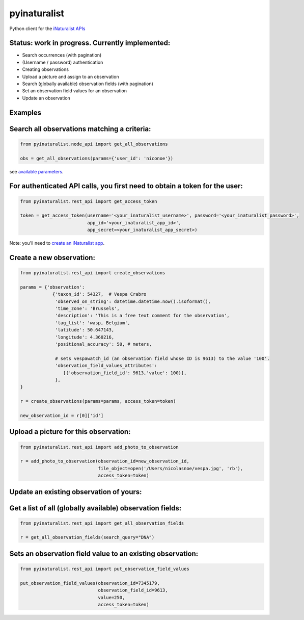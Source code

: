 =============================
pyinaturalist
=============================

.. image:: https://badge.fury.io/py/pyinaturalist.png
    :target: http://badge.fury.io/py/pyinaturalist

.. image:: https://www.travis-ci.com/inbo/pyinaturalist.svg?branch=master
    :target: https://www.travis-ci.com/inbo/pyinaturalist

.. image:: https://readthedocs.org/projects/pyinaturalist/badge/?version=latest
    :target: https://pyinaturalist.readthedocs.io/en/latest/?badge=latest
    :alt: Documentation Status

Python client for the `iNaturalist APIs <https://www.inaturalist.org/pages/api+reference>`_

Status: work in progress. Currently implemented:
------------------------------------------------

- Search occurrences (with pagination)
- (Username / password) authentication
- Creating observations
- Upload a picture and assign to an observation
- Search (globally available) observation fields (with pagination)
- Set an observation field values for an observation
- Update an observation


Examples
--------

Search all observations matching a criteria:
--------------------------------------------

.. code-block:: python

    from pyinaturalist.node_api import get_all_observations

    obs = get_all_observations(params={'user_id': 'niconoe'})

see `available parameters <https://api.inaturalist.org/v1/docs/#!/Observations/get_observations/>`_.

For authenticated API calls, you first need to obtain a token for the user:
---------------------------------------------------------------------------


.. code-block:: python

    from pyinaturalist.rest_api import get_access_token

    token = get_access_token(username='<your_inaturalist_username>', password='<your_inaturalist_password>',
                             app_id='<your_inaturalist_app_id>',
                             app_secret=<your_inaturalist_app_secret>)



Note: you'll need to `create an iNaturalist app <https://www.inaturalist.org/oauth/applications/new>`_.

Create a new observation:
-------------------------

.. code-block:: python

    from pyinaturalist.rest_api import create_observations

    params = {'observation':
                {'taxon_id': 54327,  # Vespa Crabro
                 'observed_on_string': datetime.datetime.now().isoformat(),
                 'time_zone': 'Brussels',
                 'description': 'This is a free text comment for the observation',
                 'tag_list': 'wasp, Belgium',
                 'latitude': 50.647143,
                 'longitude': 4.360216,
                 'positional_accuracy': 50, # meters,

                 # sets vespawatch_id (an observation field whose ID is 9613) to the value '100'.
                 'observation_field_values_attributes':
                    [{'observation_field_id': 9613,'value': 100}],
                 },
    }

    r = create_observations(params=params, access_token=token)

    new_observation_id = r[0]['id']

Upload a picture for this observation:
--------------------------------------
.. code-block:: python

    from pyinaturalist.rest_api import add_photo_to_observation

    r = add_photo_to_observation(observation_id=new_observation_id,
                                 file_object=open('/Users/nicolasnoe/vespa.jpg', 'rb'),
                                 access_token=token)

Update an existing observation of yours:
----------------------------------------
.. code-block:: python
        from pyinaturalist.rest_api import update_observation

        p = {'ignore_photos': 1,  # Otherwise existing pictures will be deleted
             'observation': {'description': 'updated description !'}}
        r = update_observation(observation_id=17932425, params=p, access_token=token)


Get a list of all (globally available) observation fields:
----------------------------------------------------------
.. code-block:: python

    from pyinaturalist.rest_api import get_all_observation_fields

    r = get_all_observation_fields(search_query="DNA")

Sets an observation field value to an existing observation:
-----------------------------------------------------------
.. code-block:: python

    from pyinaturalist.rest_api import put_observation_field_values

    put_observation_field_values(observation_id=7345179,
                                 observation_field_id=9613,
                                 value=250,
                                 access_token=token)

